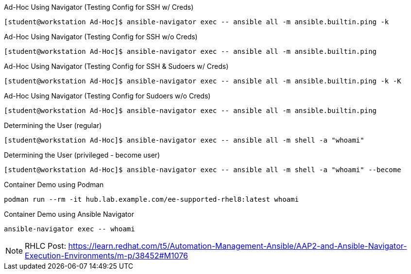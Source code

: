 
.Ad-Hoc Using Navigator (Testing Config for SSH w/ Creds)
[source,bash]
----
[student@workstation Ad-Hoc]$ ansible-navigator exec -- ansible all -m ansible.builtin.ping -k
----

.Ad-Hoc Using Navigator (Testing Config for SSH w/o Creds)
[source,bash]
----
[student@workstation Ad-Hoc]$ ansible-navigator exec -- ansible all -m ansible.builtin.ping
----

.Ad-Hoc Using Navigator (Testing Config for SSH & Sudoers w/ Creds)
[source,bash]
----
[student@workstation Ad-Hoc]$ ansible-navigator exec -- ansible all -m ansible.builtin.ping -k -K
----

.Ad-Hoc Using Navigator (Testing Config for Sudoers w/o Creds)
[source,bash]
----
[student@workstation Ad-Hoc]$ ansible-navigator exec -- ansible all -m ansible.builtin.ping
----

.Determining the User (regular)
[source,bash]
----
[student@workstation Ad-Hoc]$ ansible-navigator exec -- ansible all -m shell -a "whoami"
----

.Determining the User (privileged - become user)
[source,bash]
----
[student@workstation Ad-Hoc]$ ansible-navigator exec -- ansible all -m shell -a "whoami" --become
----

.Container Demo using Podman
[source,bash]
----
podman run --rm -it hub.lab.example.com/ee-supported-rhel8:latest whoami
----

.Container Demo using Ansible Navigator
[source,bash]
----
ansible-navigator exec -- whoami
----

[NOTE]
=====
RHLC Post: https://learn.redhat.com/t5/Automation-Management-Ansible/AAP2-and-Ansible-Navigator-Execution-Environments/m-p/38452#M1076
=====